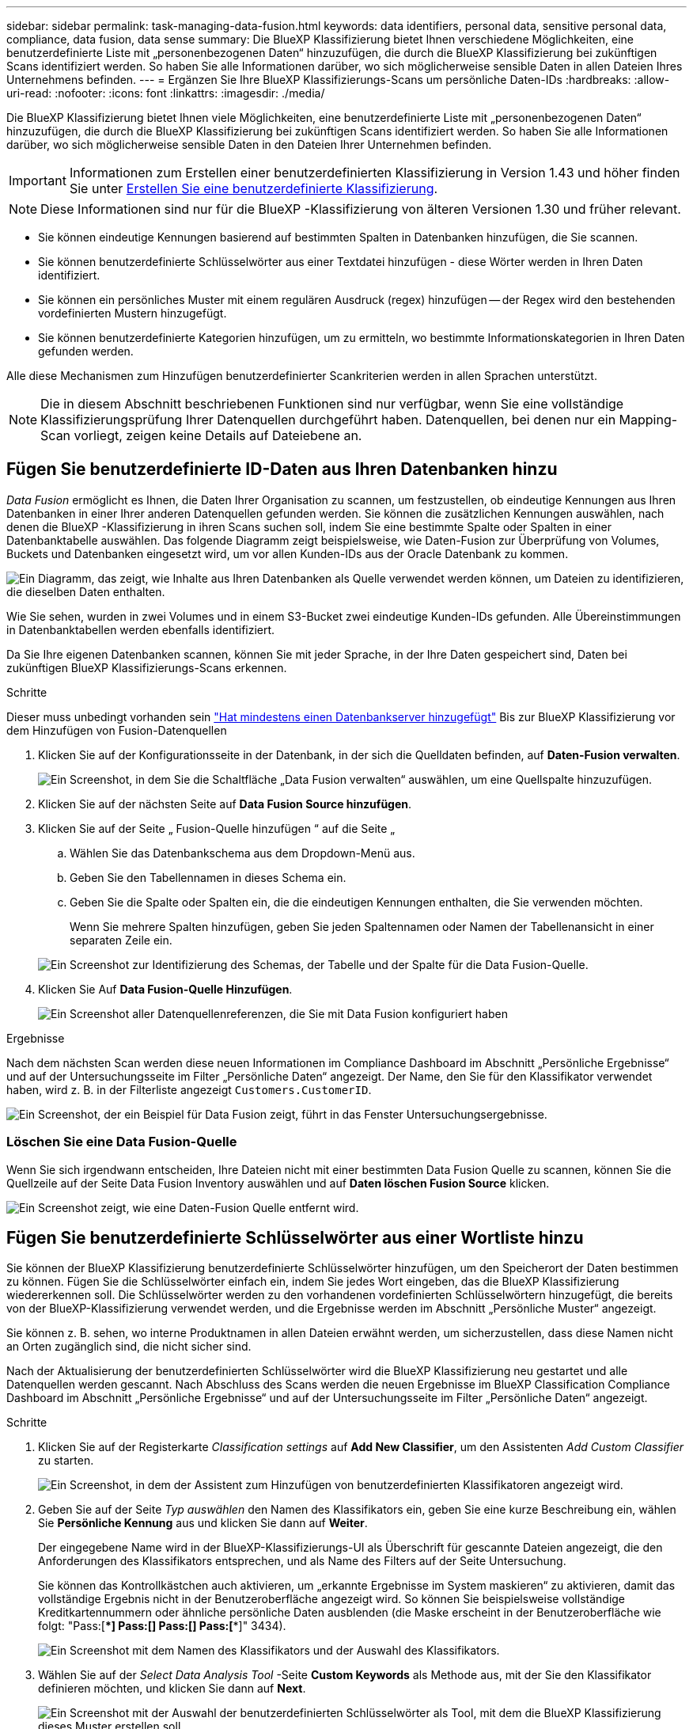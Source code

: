 ---
sidebar: sidebar 
permalink: task-managing-data-fusion.html 
keywords: data identifiers, personal data, sensitive personal data, compliance, data fusion, data sense 
summary: Die BlueXP Klassifizierung bietet Ihnen verschiedene Möglichkeiten, eine benutzerdefinierte Liste mit „personenbezogenen Daten“ hinzuzufügen, die durch die BlueXP Klassifizierung bei zukünftigen Scans identifiziert werden. So haben Sie alle Informationen darüber, wo sich möglicherweise sensible Daten in allen Dateien Ihres Unternehmens befinden. 
---
= Ergänzen Sie Ihre BlueXP Klassifizierungs-Scans um persönliche Daten-IDs
:hardbreaks:
:allow-uri-read: 
:nofooter: 
:icons: font
:linkattrs: 
:imagesdir: ./media/


[role="lead"]
Die BlueXP Klassifizierung bietet Ihnen viele Möglichkeiten, eine benutzerdefinierte Liste mit „personenbezogenen Daten“ hinzuzufügen, die durch die BlueXP Klassifizierung bei zukünftigen Scans identifiziert werden. So haben Sie alle Informationen darüber, wo sich möglicherweise sensible Daten in den Dateien Ihrer Unternehmen befinden.


IMPORTANT: Informationen zum Erstellen einer benutzerdefinierten Klassifizierung in Version 1.43 und höher finden Sie unter xref:task-custom-classification.adoc[Erstellen Sie eine benutzerdefinierte Klassifizierung].


NOTE: Diese Informationen sind nur für die BlueXP -Klassifizierung von älteren Versionen 1.30 und früher relevant.

* Sie können eindeutige Kennungen basierend auf bestimmten Spalten in Datenbanken hinzufügen, die Sie scannen.
* Sie können benutzerdefinierte Schlüsselwörter aus einer Textdatei hinzufügen - diese Wörter werden in Ihren Daten identifiziert.
* Sie können ein persönliches Muster mit einem regulären Ausdruck (regex) hinzufügen -- der Regex wird den bestehenden vordefinierten Mustern hinzugefügt.
* Sie können benutzerdefinierte Kategorien hinzufügen, um zu ermitteln, wo bestimmte Informationskategorien in Ihren Daten gefunden werden.


Alle diese Mechanismen zum Hinzufügen benutzerdefinierter Scankriterien werden in allen Sprachen unterstützt.


NOTE: Die in diesem Abschnitt beschriebenen Funktionen sind nur verfügbar, wenn Sie eine vollständige Klassifizierungsprüfung Ihrer Datenquellen durchgeführt haben. Datenquellen, bei denen nur ein Mapping-Scan vorliegt, zeigen keine Details auf Dateiebene an.



== Fügen Sie benutzerdefinierte ID-Daten aus Ihren Datenbanken hinzu

_Data Fusion_ ermöglicht es Ihnen, die Daten Ihrer Organisation zu scannen, um festzustellen, ob eindeutige Kennungen aus Ihren Datenbanken in einer Ihrer anderen Datenquellen gefunden werden. Sie können die zusätzlichen Kennungen auswählen, nach denen die BlueXP -Klassifizierung in ihren Scans suchen soll, indem Sie eine bestimmte Spalte oder Spalten in einer Datenbanktabelle auswählen. Das folgende Diagramm zeigt beispielsweise, wie Daten-Fusion zur Überprüfung von Volumes, Buckets und Datenbanken eingesetzt wird, um vor allen Kunden-IDs aus der Oracle Datenbank zu kommen.

image:diagram_compliance_data_fusion.png["Ein Diagramm, das zeigt, wie Inhalte aus Ihren Datenbanken als Quelle verwendet werden können, um Dateien zu identifizieren, die dieselben Daten enthalten."]

Wie Sie sehen, wurden in zwei Volumes und in einem S3-Bucket zwei eindeutige Kunden-IDs gefunden. Alle Übereinstimmungen in Datenbanktabellen werden ebenfalls identifiziert.

Da Sie Ihre eigenen Datenbanken scannen, können Sie mit jeder Sprache, in der Ihre Daten gespeichert sind, Daten bei zukünftigen BlueXP Klassifizierungs-Scans erkennen.

.Schritte
Dieser muss unbedingt vorhanden sein link:task-scanning-databases.html#add-the-database-server["Hat mindestens einen Datenbankserver hinzugefügt"^] Bis zur BlueXP Klassifizierung vor dem Hinzufügen von Fusion-Datenquellen

. Klicken Sie auf der Konfigurationsseite in der Datenbank, in der sich die Quelldaten befinden, auf *Daten-Fusion verwalten*.
+
image:screenshot_compliance_manage_data_fusion.png["Ein Screenshot, in dem Sie die Schaltfläche „Data Fusion verwalten“ auswählen, um eine Quellspalte hinzuzufügen."]

. Klicken Sie auf der nächsten Seite auf *Data Fusion Source hinzufügen*.
. Klicken Sie auf der Seite „ Fusion-Quelle hinzufügen “ auf die Seite „
+
.. Wählen Sie das Datenbankschema aus dem Dropdown-Menü aus.
.. Geben Sie den Tabellennamen in dieses Schema ein.
.. Geben Sie die Spalte oder Spalten ein, die die eindeutigen Kennungen enthalten, die Sie verwenden möchten.
+
Wenn Sie mehrere Spalten hinzufügen, geben Sie jeden Spaltennamen oder Namen der Tabellenansicht in einer separaten Zeile ein.

+
image:screenshot_compliance_add_data_fusion.png["Ein Screenshot zur Identifizierung des Schemas, der Tabelle und der Spalte für die Data Fusion-Quelle."]



. Klicken Sie Auf *Data Fusion-Quelle Hinzufügen*.
+
image:screenshot_compliance_data_fusion_list.png["Ein Screenshot aller Datenquellenreferenzen, die Sie mit Data Fusion konfiguriert haben"]



.Ergebnisse
Nach dem nächsten Scan werden diese neuen Informationen im Compliance Dashboard im Abschnitt „Persönliche Ergebnisse“ und auf der Untersuchungsseite im Filter „Persönliche Daten“ angezeigt. Der Name, den Sie für den Klassifikator verwendet haben, wird z. B. in der Filterliste angezeigt `Customers.CustomerID`.

image:screenshot_add_data_fusion_result.png["Ein Screenshot, der ein Beispiel für Data Fusion zeigt, führt in das Fenster Untersuchungsergebnisse."]



=== Löschen Sie eine Data Fusion-Quelle

Wenn Sie sich irgendwann entscheiden, Ihre Dateien nicht mit einer bestimmten Data Fusion Quelle zu scannen, können Sie die Quellzeile auf der Seite Data Fusion Inventory auswählen und auf *Daten löschen Fusion Source* klicken.

image:screenshot_compliance_delete_data_fusion.png["Ein Screenshot zeigt, wie eine Daten-Fusion Quelle entfernt wird."]



== Fügen Sie benutzerdefinierte Schlüsselwörter aus einer Wortliste hinzu

Sie können der BlueXP Klassifizierung benutzerdefinierte Schlüsselwörter hinzufügen, um den Speicherort der Daten bestimmen zu können. Fügen Sie die Schlüsselwörter einfach ein, indem Sie jedes Wort eingeben, das die BlueXP Klassifizierung wiedererkennen soll. Die Schlüsselwörter werden zu den vorhandenen vordefinierten Schlüsselwörtern hinzugefügt, die bereits von der BlueXP-Klassifizierung verwendet werden, und die Ergebnisse werden im Abschnitt „Persönliche Muster“ angezeigt.

Sie können z. B. sehen, wo interne Produktnamen in allen Dateien erwähnt werden, um sicherzustellen, dass diese Namen nicht an Orten zugänglich sind, die nicht sicher sind.

Nach der Aktualisierung der benutzerdefinierten Schlüsselwörter wird die BlueXP Klassifizierung neu gestartet und alle Datenquellen werden gescannt. Nach Abschluss des Scans werden die neuen Ergebnisse im BlueXP Classification Compliance Dashboard im Abschnitt „Persönliche Ergebnisse“ und auf der Untersuchungsseite im Filter „Persönliche Daten“ angezeigt.

.Schritte
. Klicken Sie auf der Registerkarte _Classification settings_ auf *Add New Classifier*, um den Assistenten _Add Custom Classifier_ zu starten.
+
image:screenshot_compliance_add_classifier_button.png["Ein Screenshot, in dem der Assistent zum Hinzufügen von benutzerdefinierten Klassifikatoren angezeigt wird."]

. Geben Sie auf der Seite _Typ auswählen_ den Namen des Klassifikators ein, geben Sie eine kurze Beschreibung ein, wählen Sie *Persönliche Kennung* aus und klicken Sie dann auf *Weiter*.
+
Der eingegebene Name wird in der BlueXP-Klassifizierungs-UI als Überschrift für gescannte Dateien angezeigt, die den Anforderungen des Klassifikators entsprechen, und als Name des Filters auf der Seite Untersuchung.

+
Sie können das Kontrollkästchen auch aktivieren, um „erkannte Ergebnisse im System maskieren“ zu aktivieren, damit das vollständige Ergebnis nicht in der Benutzeroberfläche angezeigt wird. So können Sie beispielsweise vollständige Kreditkartennummern oder ähnliche persönliche Daten ausblenden (die Maske erscheint in der Benutzeroberfläche wie folgt: "Pass:[****] Pass:[****] Pass:[****] Pass:[****]" 3434).

+
image:screenshot_select_classifier_type2.png["Ein Screenshot mit dem Namen des Klassifikators und der Auswahl des Klassifikators."]

. Wählen Sie auf der _Select Data Analysis Tool_ -Seite *Custom Keywords* als Methode aus, mit der Sie den Klassifikator definieren möchten, und klicken Sie dann auf *Next*.
+
image:screenshot_select_classifier_tool_keywords.png["Ein Screenshot mit der Auswahl der benutzerdefinierten Schlüsselwörter als Tool, mit dem die BlueXP Klassifizierung dieses Muster erstellen soll."]

. Geben Sie auf der Seite _Create Logic_ die Schlüsselwörter ein, die Sie erkennen möchten - jedes Wort in einer separaten Zeile - und klicken Sie auf *Validate*.
+
Die Abbildung unten zeigt interne Produktnamen (verschiedene Arten von Eulen). Bei der BlueXP Klassifizierungssuche für diese Elemente wird die Groß-/Kleinschreibung nicht berücksichtigt.

+
image:screenshot_select_classifier_create_logic_keyword.png["Ein Screenshot der Eingabe der Schlüsselwörter für Ihren benutzerdefinierten Klassifikator."]

. Klicken Sie auf *done* und die BlueXP Klassifizierung beginnt mit der erneuten Überprüfung Ihrer Daten.


.Ergebnisse
Nach Abschluss des Scans werden diese neuen Informationen im Compliance Dashboard im Abschnitt „Persönliche Ergebnisse“ und auf der Seite „Untersuchung“ im Filter „Persönliche Daten“ angezeigt.

image:screenshot_add_keywords_result.png["Ein Screenshot, der ein Beispiel für ein benutzerdefiniertes Schlüsselwort zeigt, führt zum Untersuchungsbereich."]

Wie Sie sehen, wird der Name des Klassifikators als Name im Fenster „Persönliche Ergebnisse“ verwendet. Auf diese Weise können Sie viele verschiedene Gruppen von Schlüsselwörtern aktivieren und die Ergebnisse für jede Gruppe anzeigen.



== Fügen Sie mithilfe eines Regex benutzerdefinierte Kennungen für persönliche Daten hinzu

Mit einem benutzerdefinierten regulären Ausdruck (regex) können Sie ein persönliches Muster hinzufügen, um bestimmte Informationen in Ihren Daten zu identifizieren. Auf diese Weise können Sie ein neues benutzerdefiniertes Regex erstellen, um neue persönliche Informationselemente zu identifizieren, die noch nicht im System vorhanden sind. Der regex wird zu den vorhandenen vordefinierten Mustern hinzugefügt, die die BlueXP-Klassifizierung bereits verwendet, und die Ergebnisse werden im Abschnitt „Persönliche Muster“ angezeigt.

Sie können beispielsweise sehen, wo Ihre internen Produkt-IDs in allen Dateien erwähnt werden. Wenn die Produkt-ID z. B. eine klare Struktur hat, ist es eine 12-stellige Nummer, die mit 201 beginnt, können Sie die benutzerdefinierte regex-Funktion verwenden, um sie in Ihren Dateien zu suchen. Der reguläre Ausdruck für dieses Beispiel lautet *\b201\d{9}\b*.

Nach Hinzufügen des regex wird die BlueXP Klassifizierung neu gestartet und scannt alle Datenquellen. Nach Abschluss des Scans werden die neuen Ergebnisse im BlueXP Classification Compliance Dashboard im Abschnitt „Persönliche Ergebnisse“ und auf der Untersuchungsseite im Filter „Persönliche Daten“ angezeigt.

Wenn Sie beim Erstellen des regulären Ausdrucks Hilfe benötigen, lesen Sie https://regex101.com/["Reguläre Ausdrücke 101"^]. Wählen Sie *Python* für den Geschmack, um zu sehen, welche Arten von Ergebnissen die BlueXP-Klassifikation vom regulären Ausdruck entspricht. Der https://pythonium.net/regex["Seite „Python Regex Tester“"^] Ist auch nützlich, indem Sie eine grafische Darstellung Ihrer Muster anzeigen.


NOTE: Die BlueXP -Klassifizierung unterstützt keine Muster-Flags beim Erstellen eines Regex. Das bedeutet, dass Sie "/" nicht verwenden sollten.

.Schritte
. Klicken Sie auf der Registerkarte _Classification settings_ auf *Add New Classifier*, um den Assistenten _Add Custom Classifier_ zu starten.
+
image:screenshot_compliance_add_classifier_button.png["Ein Screenshot, in dem der Assistent zum Hinzufügen von benutzerdefinierten Klassifikatoren angezeigt wird."]

. Geben Sie auf der Seite _Typ auswählen_ den Namen des Klassifikators ein, geben Sie eine kurze Beschreibung ein, wählen Sie *Persönliche Kennung* aus und klicken Sie dann auf *Weiter*.
+
Der eingegebene Name wird in der BlueXP-Klassifizierungs-UI als Überschrift für gescannte Dateien angezeigt, die den Anforderungen des Klassifikators entsprechen, und als Name des Filters auf der Seite Untersuchung. Sie können das Kontrollkästchen auch aktivieren, um „erkannte Ergebnisse im System maskieren“ zu aktivieren, damit das vollständige Ergebnis nicht in der Benutzeroberfläche angezeigt wird. Sie können dies beispielsweise tun, um vollständige Kreditkartennummern oder ähnliche persönliche Daten zu verbergen.

+
image:screenshot_select_classifier_type.png["Ein Screenshot mit dem Namen des Klassifikators und der Auswahl des Klassifikators."]

. Wählen Sie auf der Seite Datenanalyse-Tool_ *Benutzerdefinierter regulärer Ausdruck* als Methode, mit der Sie den Klassifikator definieren möchten, und klicken Sie dann auf *Weiter*.
+
image:screenshot_select_classifier_tool_regex.png["Ein Screenshot, der die Auswahl von Custom Regular Expression als Tool zeigt, mit dem die BlueXP-Klassifizierung das Muster erstellt."]

. Geben Sie auf der Seite _Create Logic_ den regulären Ausdruck und beliebige Annäherungswörter ein, und klicken Sie auf *Fertig*.
+
.. Sie können jeden beliebigen regulären Ausdruck eingeben. Klicken Sie auf die Schaltfläche *Validieren*, um die BlueXP-Klassifizierung zu überprüfen, ob der reguläre Ausdruck gültig ist und nicht zu breit ist -- das bedeutet, dass zu viele Ergebnisse zurückgegeben werden.
.. Optional können Sie einige Annäherungsworte eingeben, um die Genauigkeit der Ergebnisse zu verbessern. Das sind Wörter, die in der Regel innerhalb von 300 Zeichen des Musters gefunden werden, nach dem Sie suchen (entweder vor oder nach dem gefundenen Muster). Geben Sie jedes Wort oder jede Phrase in eine separate Zeile ein.
+
image:screenshot_select_classifier_create_logic_regex.png["Ein Screenshot der Eingabe der regex- und Proximity-Wörter für Ihren benutzerdefinierten Klassifikator."]





.Ergebnisse
Der Klassifikator wird hinzugefügt, und die BlueXP Klassifizierung beginnt, alle Datenquellen erneut zu scannen. Sie gelangen zurück zur Seite Benutzerdefinierte Klassifizierungsmerkmale, auf der Sie die Anzahl der Dateien anzeigen können, die Ihrem neuen Klassifikator entsprechen. Die Ergebnisse aus dem Scannen aller Ihrer Datenquellen werden je nach Anzahl der zu scannenden Dateien einige Zeit in Anspruch nehmen.

image:screenshot_personal_info_regex_added.png["Ein Screenshot mit den Ergebnissen eines neuen Regex-Klassifikators, der dem System hinzugefügt wird und das Scannen läuft."]



== Benutzerdefinierte Kategorien hinzufügen

Die BlueXP Klassifizierung unterteilt die gescannten Daten in unterschiedliche Kategorien. Kategorien sind Themenbereiche, die auf der künstlichen Intelligenz Analyse der Inhalte und Metadaten der einzelnen Dateien basieren. link:reference-private-data-categories.html#types-of-categories["Sehen Sie sich die Liste der vordefinierten Kategorien an"].

Kategorien können Ihnen dabei helfen zu verstehen, was mit Ihren Daten passiert, indem Sie die Arten von Informationen anzeigen, die Sie haben. Beispielsweise kann eine Kategorie wie _Lebensläufe_ oder _Mitarbeiterverträge_ sensible Daten enthalten. Wenn Sie die Ergebnisse untersuchen, können Sie feststellen, dass Mitarbeiterverträge an einem unsicheren Ort gespeichert sind. Sie können das Problem dann beheben.

Sie können der BlueXP Klassifizierung benutzerdefinierte Kategorien hinzufügen, damit Sie erkennen können, in welchen Kategorien von Informationen Sie Ihre Daten finden, die speziell für Ihren Datenbestand sind. Jede Kategorie fügen Sie hinzu, indem Sie „Trainingsdateien“ erstellen, die die Datenkategorien enthalten, die Sie identifizieren möchten. Anschließend lässt die BlueXP Klassifizierung diese Dateien scannen, um sie über KI zu „lernen“, damit die Daten in Ihren Datenquellen identifiziert werden können. Die Kategorien werden zu den vorhandenen vordefinierten Kategorien hinzugefügt, die durch die BlueXP Klassifizierung bereits identifiziert werden. Die Ergebnisse sind im Abschnitt „Kategorien“ sichtbar.

Sie können beispielsweise sehen, wo sich komprimierte Installationsdateien im .gz-Format in Ihren Dateien befinden, damit Sie sie bei Bedarf entfernen können.

Nach der Aktualisierung der benutzerdefinierten Kategorien wird die BlueXP Klassifizierung alle Datenquellen neu gescannt. Nach Abschluss des Scans werden die neuen Ergebnisse im BlueXP Klassifizierungs-Compliance-Dashboard im Abschnitt „Kategorien“ und auf der Untersuchungsseite im Filter „Kategorie“ angezeigt. link:task-controlling-private-data.html#view-files-by-categories["Lesen Sie, wie Sie Dateien nach Kategorien anzeigen"].

.Bevor Sie beginnen
Sie müssen mindestens 25 Trainingsdateien erstellen, die Beispiele für die Datenkategorien enthalten, die von der BlueXP Klassifizierung erkannt werden sollen. Die folgenden Dateitypen werden unterstützt:

`+.CSV, .DOC, .DOCX, .GZ, .JSON, .PDF, .PPTX, .RTF, .TXT, .XLS, .XLSX, Docs, Sheets, and Slides+`

Die Dateien müssen mindestens 100 Byte groß sein und sich in einem Ordner befinden, auf den BlueXP Zugriff bietet.

.Schritte
. Klicken Sie auf der Registerkarte _Classification settings_ auf *Add New Classifier*, um den Assistenten _Add Custom Classifier_ zu starten.
+
image:screenshot_compliance_add_classifier_button.png["Ein Screenshot, in dem der Assistent zum Hinzufügen von benutzerdefinierten Klassifikatoren angezeigt wird."]

. Geben Sie auf der Seite _Select type_ den Namen des Klassifikators ein, geben Sie eine kurze Beschreibung ein, wählen Sie *Category* aus und klicken Sie dann auf *Next*.
+
Der eingegebene Name wird in der BlueXP Klassifizierungs-UI als Überschrift für gescannte Dateien angezeigt, die der von Ihnen definierten Datenkategorie entsprechen, und als Name des Filters auf der Seite Untersuchung.

+
image:screenshot_select_classifier_category.png["Ein Screenshot mit dem Namen des Klassifikators und der Auswahl des Klassifikators."]

. Stellen Sie auf der Seite _Create Logic_ sicher, dass Sie die Lerndateien vorbereitet haben, und klicken Sie dann auf *Select files*.
+
image:screenshot_category_create_logic.png["Ein Screenshot der Seite „Create Logic“, auf der Sie die Dateien mit Daten hinzufügen, von denen die BlueXP Klassifizierung lernen soll."]

. Geben Sie die IP-Adresse des Volumes und den Pfad ein, in dem sich die Trainingsdateien befinden, und klicken Sie auf *Hinzufügen*.
+
image:screenshot_category_add_files.png["Ein Screenshot, der zeigt, wie Sie den Speicherort der Trainingsdateien eingeben."]

. Überprüfen Sie, ob die Trainingsdateien von der BlueXP Klassifizierung erkannt wurden. Klicken Sie auf *x*, um alle Trainingsdateien zu entfernen, die nicht den Anforderungen entsprechen. Klicken Sie dann auf *Fertig*.
+
image:screenshot_category_files_added.png["Ein Screenshot mit den Dateien, die die BlueXP Klassifizierung als Trainingsdateien nutzt, um die neue Kategorie zu definieren."]



.Ergebnisse
Die neue Kategorie wird gemäß den Trainingsdateien erstellt und der BlueXP Klassifizierung hinzugefügt. Die BlueXP Klassifizierung beginnt dann, alle Datenquellen neu zu scannen, um Dateien zu identifizieren, die in diese neue Kategorie passen. Sie kehren zur Seite Benutzerdefinierte Klassifikatoren zurück, auf der Sie die Anzahl der Dateien anzeigen können, die Ihrer neuen Kategorie entsprechen. Die Ergebnisse aus dem Scannen aller Ihrer Datenquellen werden je nach Anzahl der zu scannenden Dateien einige Zeit in Anspruch nehmen.



== Ergebnisse von Ihren benutzerdefinierten Klassifikatoren anzeigen

Sie können die Ergebnisse von einem Ihrer benutzerdefinierten Klassifikatoren im Compliance Dashboard und auf der Untersuchungsseite anzeigen. In diesem Screenshot werden beispielsweise die übereinstimmenden Informationen im Compliance-Dashboard im Abschnitt „Persönliche Ergebnisse“ angezeigt.

image:screenshot_add_regex_result.png["Ein Screenshot, der ein Beispiel für ein benutzerdefiniertes Regex zeigt, führt im Bereich Untersuchungsergebnisse."]

Klicken Sie auf das image:button_arrow_investigate.png["Kreis mit einem Pfeil"] Um die detaillierten Ergebnisse auf der Untersuchungsseite anzuzeigen.

Darüber hinaus werden alle benutzerdefinierten Klassifikatorergebnisse auf der Registerkarte Benutzerdefinierte Klassifikatoren angezeigt, und die oberen 6 benutzerdefinierten Klassifikatorergebnisse werden wie unten gezeigt im Compliance Dashboard angezeigt.

image:screenshot_custom_classifier_top_5.png["Ein Screenshot mit den Top 3 benutzerdefinierten Klassifizierungsmerkmale, die auf den zurückgegebenen Ergebnissen basieren."]



== Benutzerdefinierte Klassifikatoren verwalten

Sie können alle benutzerdefinierten Klassifikatoren ändern, die Sie mit der Schaltfläche *Klassifikator bearbeiten* erstellt haben.


TIP: Sie können derzeit keine Data Fusion-Klassifikatoren bearbeiten.

Und wenn Sie zu einem späteren Zeitpunkt entscheiden, dass Sie keine BlueXP-Klassifizierung benötigen, um die von Ihnen hinzugefügten benutzerdefinierten Muster zu identifizieren, können Sie die Schaltfläche *Klassifikator löschen* verwenden, um jedes Element zu entfernen.

image:screenshot_custom_classifiers_manage.png["Ein Screenshot der Seite „Benutzerdefinierte Klassifikatoren“ mit den Schaltflächen zum Bearbeiten und Löschen eines Klassifikators."]
